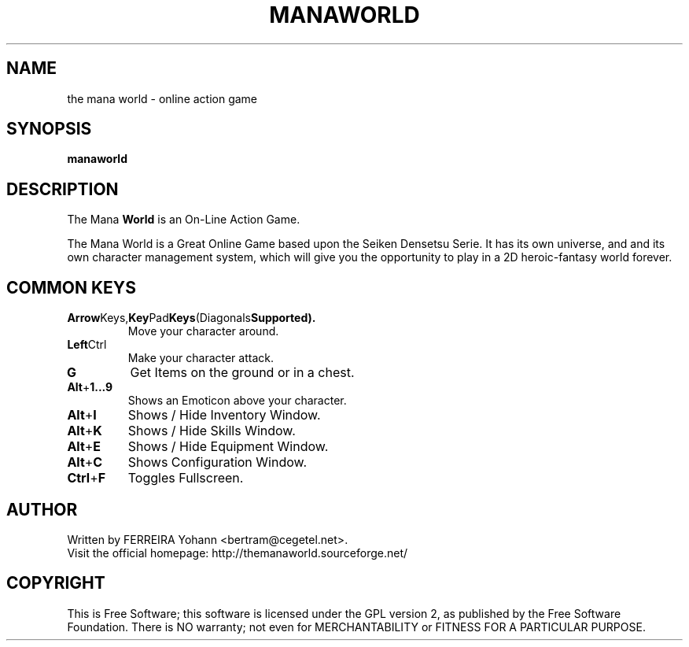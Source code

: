 .\" This program is free software; you can redistribute it and/or modify
.\" it under the terms of the GNU General Public License as published by
.\" the Free Software Foundation; either version 2 of the License, or
.\" (at your option) any later version.
.\"
.\" This program is distributed in the hope that it will be useful,
.\" but WITHOUT ANY WARRANTY; without even the implied warranty of
.\" MERCHANTABILITY or FITNESS FOR A PARTICULAR PURPOSE.  See the
.\" GNU General Public License for more details.
.\"
.\" You should have received a copy of the GNU General Public License
.\" along with this program; if not, write to the Free Software
.\" Foundation, Inc., 59 Temple Place, Suite 330, Boston, MA  02111-1307  USA
.\"

.TH MANAWORLD 6 "March 27, 2005" "Mana World" "The Mana World"

.SH NAME
the mana world \- online action game

.SH SYNOPSIS
.B manaworld

.SH DESCRIPTION
The Mana
.B World
is an On-Line Action Game.

The Mana World is a Great Online Game based upon the Seiken Densetsu Serie.
It has its own universe, and and its own character management system, which will
give you the opportunity to play in a 2D heroic-fantasy world forever.

.SH COMMON KEYS

.TP
.BR Arrow Keys, Key Pad Keys (Diagonals Supported).
Move your character around. 

.TP
.BR Left Ctrl
Make your character attack.

.TP
.BR G
Get Items on the ground or in a chest.

.TP
.BR Alt + 1...9
Shows an Emoticon above your character.

.TP
.BR Alt + I
Shows / Hide Inventory Window.

.TP
.BR Alt + K
Shows / Hide Skills Window.

.TP
.BR Alt + E
Shows / Hide Equipment Window.

.TP
.BR Alt + C
Shows Configuration Window.

.TP
.BR Ctrl + F
Toggles Fullscreen.

.SH AUTHOR
Written by FERREIRA Yohann <bertram@cegetel.net>.
.br
Visit the official homepage: http://themanaworld.sourceforge.net/

.SH COPYRIGHT
.br
This is Free Software; this software is licensed under the GPL version 2, as published by the Free Software Foundation.
There is NO warranty; not even for MERCHANTABILITY or FITNESS FOR A PARTICULAR PURPOSE.
